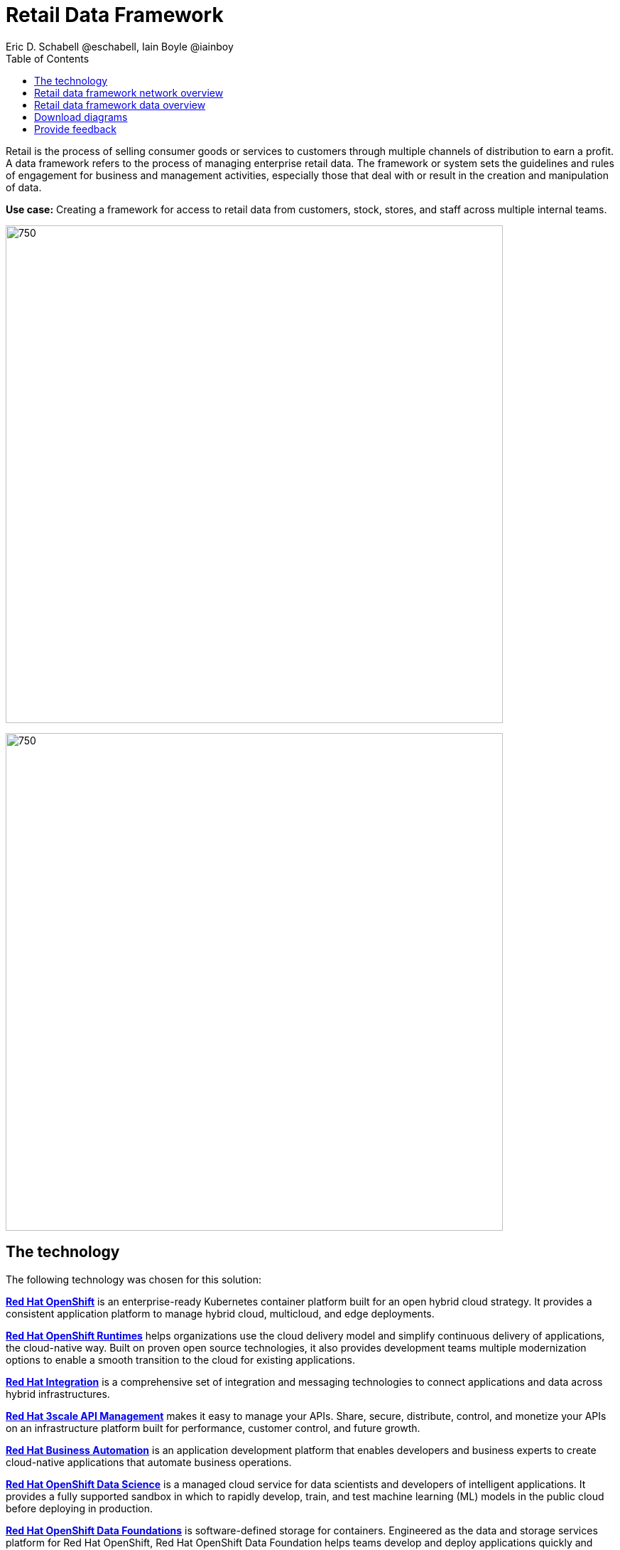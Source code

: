 = Retail Data Framework
Eric D. Schabell @eschabell, Iain Boyle @iainboy
:homepage: https://gitlab.com/osspa/portfolio-architecture-examples
:imagesdir: images
:icons: font
:source-highlighter: prettify
:toc: left
:toclevels: 5

Retail is the process of selling consumer goods or services to customers through multiple channels of distribution to
earn a profit. A data framework refers to the process of managing enterprise retail data. The framework or system sets
the guidelines and rules of engagement for business and management activities, especially those that deal with or
result in the creation and manipulation of data.

*Use case:* Creating a framework for access to retail data from customers, stock, stores, and staff across multiple
internal teams.

--
image:https://gitlab.com/osspa/portfolio-architecture-examples/-/raw/main/images/intro-marketectures/retail-data-framework-marketing-slide.png[750,700]
--


image:https://gitlab.com/osspa/portfolio-architecture-examples/-/raw/main/images/logical-diagrams/retail-data-framework-ld.png[750, 700]


== The technology

The following technology was chosen for this solution:

====
https://www.redhat.com/en/technologies/cloud-computing/openshift/try-it?intcmp=7013a00000318EWAAY[*Red Hat OpenShift*] is an enterprise-ready Kubernetes container platform built for an open hybrid cloud strategy.
It provides a consistent application platform to manage hybrid cloud, multicloud, and edge deployments.

https://www.redhat.com/en/products/runtimes?intcmp=7013a00000318EWAAY[*Red Hat OpenShift Runtimes*] helps organizations use the cloud delivery model and simplify continuous delivery of
applications, the cloud-native way. Built on proven open source technologies, it also provides development teams
multiple modernization options to enable a smooth transition to the cloud for existing applications.

https://www.redhat.com/en/products/integration?intcmp=7013a00000318EWAAY[*Red Hat Integration*] is a comprehensive set of integration and messaging technologies to connect applications and
data across hybrid infrastructures.

https://www.redhat.com/en/technologies/jboss-middleware/3scale?intcmp=7013a00000318EWAAY[*Red Hat 3scale API Management*] makes it easy to manage your APIs. Share, secure, distribute, control, and monetize
your APIs on an infrastructure platform built for performance, customer control, and future growth.

https://www.redhat.com/en/technologies/jboss-middleware/process-automation-manager?intcmp=7013a00000318EWAAY[*Red Hat Business Automation*] is an application development platform that enables developers and business experts
to create cloud-native applications that automate business operations.

https://www.redhat.com/en/technologies/cloud-computing/openshift/try-it?intcmp=7013a00000318EWAAY[*Red Hat OpenShift Data Science*] is a managed cloud service for data scientists and developers of intelligent
applications. It provides a fully supported sandbox in which to rapidly develop, train, and test machine learning (ML)
models in the public cloud before deploying in production.

https://www.redhat.com/en/technologies/cloud-computing/openshift/try-it?intcmp=7013a00000318EWAAY[*Red Hat OpenShift Data Foundations*] is software-defined storage for containers. Engineered as the data and storage
services platform for Red Hat OpenShift, Red Hat OpenShift Data Foundation helps teams develop and deploy applications
quickly and efficiently across clouds.

https://www.redhat.com/en/technologies/linux-platforms/enterprise-linux?intcmp=7013a00000318EWAAY[*Red Hat Enterprise Linux*] is the world’s leading enterprise Linux platform. It’s an open source operating system
(OS). It’s the foundation from which you can scale existing apps—and roll out emerging technologies—across bare-metal,
virtual, container, and all types of cloud environments.
====

== Retail data framework network overview
--
image:https://gitlab.com/osspa/portfolio-architecture-examples/-/raw/main/images/schematic-diagrams/retail-data-framework-sd.png[750, 700]
--

This is a complex data story where many aspects of the retail organization are linked to, feeding and leveraging output
from this data framework; stores, central offices, colleagues, store associates, IoT devices, shopper insights,
customer analytics, point of sale analytics, and much more. All of this input arrives through the API management by way
of web applications (to simplify by grouping all access together) and is processed through data validation
microservices. Data is also cached here for performance reasons, keeping it close to the application for access. The
data is persisted in some form, shown here going through the data integration services to many different forms of data
storage. The incoming data sets up and event stream, to process the messages through the process that is relating to
this specific data request. The process will ensure message transformation if needed, do all the compliance validation
checks before leveraging the integration services to access the core platform or data science platform as needed.

The core platform can be seen as the central IT location for other compliance and regulatory tooling, data governance
tooling, auditing tooling, and centralized authentication and authorisation tooling. The data science platform is
where the business intelligence tooling, data visualization tooling, and data science tooling is found.

== Retail data framework data overview
--
image:https://gitlab.com/osspa/portfolio-architecture-examples/-/raw/main/images/schematic-diagrams/retail-data-framework-data-sd.png[750, 700]
--

This is the data flow overview with an example of data entrering from the various external sources shown. 

== Download diagrams
View and download all of the diagrams above in our open source tooling site.
--
https://www.redhat.com/architect/portfolio/tool/index.html?#gitlab.com/osspa/portfolio-architecture-examples/-/raw/main/diagrams/retail-data-framework.drawio[[Open Diagrams]]
--

== Provide feedback 
You can offer to help correct or enhance this architecture by filing an https://gitlab.com/osspa/portfolio-architecture-examples/-/blob/main/retaildataframework.adoc[issue or submitting a merge request against this Portfolio Architecture product in our GitLab repositories].
